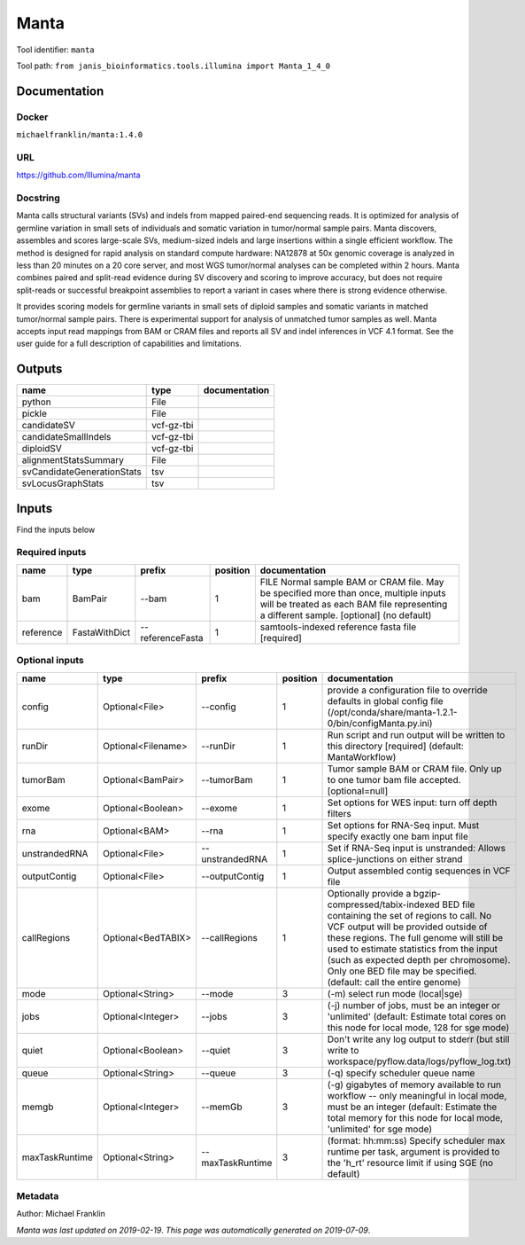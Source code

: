 
Manta
=============
Tool identifier: ``manta``

Tool path: ``from janis_bioinformatics.tools.illumina import Manta_1_4_0``

Documentation
-------------

Docker
******
``michaelfranklin/manta:1.4.0``

URL
******
`https://github.com/Illumina/manta <https://github.com/Illumina/manta>`_

Docstring
*********
Manta calls structural variants (SVs) and indels from mapped paired-end sequencing reads. 
It is optimized for analysis of germline variation in small sets of individuals and somatic 
variation in tumor/normal sample pairs. Manta discovers, assembles and scores large-scale SVs, 
medium-sized indels and large insertions within a single efficient workflow. The method is 
designed for rapid analysis on standard compute hardware: NA12878 at 50x genomic coverage is 
analyzed in less than 20 minutes on a 20 core server, and most WGS tumor/normal analyses 
can be completed within 2 hours. Manta combines paired and split-read evidence during SV 
discovery and scoring to improve accuracy, but does not require split-reads or successful 
breakpoint assemblies to report a variant in cases where there is strong evidence otherwise. 

It provides scoring models for germline variants in small sets of diploid samples and somatic 
variants in matched tumor/normal sample pairs. There is experimental support for analysis of 
unmatched tumor samples as well. Manta accepts input read mappings from BAM or CRAM files and 
reports all SV and indel inferences in VCF 4.1 format. See the user guide for a full description 
of capabilities and limitations.

Outputs
-------
==========================  ==========  ===============
name                        type        documentation
==========================  ==========  ===============
python                      File
pickle                      File
candidateSV                 vcf-gz-tbi
candidateSmallIndels        vcf-gz-tbi
diploidSV                   vcf-gz-tbi
alignmentStatsSummary       File
svCandidateGenerationStats  tsv
svLocusGraphStats           tsv
==========================  ==========  ===============

Inputs
------
Find the inputs below

Required inputs
***************

=========  =============  ================  ==========  ===============================================================================================================================================================================
name       type           prefix              position  documentation
=========  =============  ================  ==========  ===============================================================================================================================================================================
bam        BamPair        --bam                      1  FILE Normal sample BAM or CRAM file. May be specified more than once, multiple inputs will be treated as each BAM file representing a different sample. [optional] (no default)
reference  FastaWithDict  --referenceFasta           1  samtools-indexed reference fasta file [required]
=========  =============  ================  ==========  ===============================================================================================================================================================================

Optional inputs
***************

==============  ==================  ================  ==========  ====================================================================================================================================================================================================================================================================================================================================================
name            type                prefix              position  documentation
==============  ==================  ================  ==========  ====================================================================================================================================================================================================================================================================================================================================================
config          Optional<File>      --config                   1  provide a configuration file to override defaults in global config file (/opt/conda/share/manta-1.2.1-0/bin/configManta.py.ini)
runDir          Optional<Filename>  --runDir                   1  Run script and run output will be written to this directory [required] (default: MantaWorkflow)
tumorBam        Optional<BamPair>   --tumorBam                 1  Tumor sample BAM or CRAM file. Only up to one tumor bam file accepted. [optional=null]
exome           Optional<Boolean>   --exome                    1  Set options for WES input: turn off depth filters
rna             Optional<BAM>       --rna                      1  Set options for RNA-Seq input. Must specify exactly one bam input file
unstrandedRNA   Optional<File>      --unstrandedRNA            1  Set if RNA-Seq input is unstranded: Allows splice-junctions on either strand
outputContig    Optional<File>      --outputContig             1  Output assembled contig sequences in VCF file
callRegions     Optional<BedTABIX>  --callRegions              1  Optionally provide a bgzip-compressed/tabix-indexed BED file containing the set of regions to call. No VCF output will be provided outside of these regions. The full genome will still be used to estimate statistics from the input (such as expected depth per chromosome). Only one BED file may be specified. (default: call the entire genome)
mode            Optional<String>    --mode                     3  (-m) select run mode (local|sge)
jobs            Optional<Integer>   --jobs                     3  (-j) number of jobs, must be an integer or 'unlimited' (default: Estimate total cores on this node for local mode, 128 for sge mode)
quiet           Optional<Boolean>   --quiet                    3  Don't write any log output to stderr (but still write to workspace/pyflow.data/logs/pyflow_log.txt)
queue           Optional<String>    --queue                    3  (-q) specify scheduler queue name
memgb           Optional<Integer>   --memGb                    3  (-g) gigabytes of memory available to run workflow -- only meaningful in local mode, must be an integer (default: Estimate the total memory for this node for local  mode, 'unlimited' for sge mode)
maxTaskRuntime  Optional<String>    --maxTaskRuntime           3  (format: hh:mm:ss) Specify scheduler max runtime per task, argument is provided to the 'h_rt' resource limit if using SGE (no default)
==============  ==================  ================  ==========  ====================================================================================================================================================================================================================================================================================================================================================


Metadata
********

Author: Michael Franklin


*Manta was last updated on 2019-02-19*.
*This page was automatically generated on 2019-07-09*.
